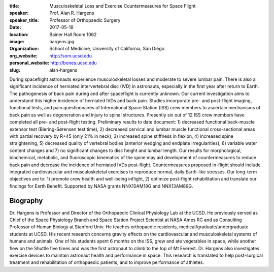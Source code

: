 :title: Musculoskeletal Loss and Exercise Countermeasures for Space Flight
:speaker: Prof. Alan R. Hargens
:speaker_title: Professor of Orthopaedic Surgery
:date: 2017-05-18
:location: Bainer Hall Room 1062
:image: hargens.jpg
:organization: School of Medicine, University of California, San Diego
:org_website: http://som.ucsd.edu
:personal_website: http://bones.ucsd.edu
:slug: alan-hargens

During spaceflight astronauts experience musculoskeletal losses and moderate to
severe lumbar pain. There is also a significant incidence of herniated
intervertebral disc (IVD) in astronauts, especially in the first year after
return to Earth. The pathogenesis of back pain during and after spaceflight is
currently unknown. Our current investigation aims to understand this higher
incidence of herniated IVDs and back pain. Studies incorporate pre- and
post-flight imaging, functional tests, and pain questionnaires of International
Space Station (ISS) crew members to ascertain mechanisms of back pain as well
as degeneration and injury to spinal structures. Presently six out of 12 ISS
crew members have completed all pre- and post-flight testing. Preliminary
results to date document: 1) decreased functional back-muscle extensor test
(Biering-Sørensen test time), 2) decreased cervical and lumbar muscle
functional cross-sectional areas with partial recovery by R+45 (only 21% in
neck), 3) increased spine stiffness in flexion, 4) increased spine
straightening, 5) decreased quality of vertebral bodies (anterior wedging and
endplate irregularities), 6) variable water content changes and 7) no
significant changes to disc height and lumbar length. Our results for
morphological, biochemical, metabolic, and fluoroscopic kinematics of the spine
may aid development of countermeasures to reduce back pain and decrease the
incidence of herniated IVDs post-flight. Countermeasures proposed in-flight
should include integrated cardiovascular and musculoskeletal exercises to
reproduce normal, daily Earth-like stresses. Our long-term objectives are to:
1) promote crew health and well-being inflight, 2) optimize post-flight
rehabilitation and translate our findings for Earth Benefit. Supported by NASA
grants NNX10AM18G and NNX13AM89G.

Biography
=========

Dr. Hargens is Professor and Director of the Orthopaedic Clinical Physiology
Lab at the UCSD. He previously served as Chief of the Space Physiology Branch
and Space Station Project Scientist at NASA Ames RC and as Consulting Professor
of Human Biology at Stanford Univ. He teaches orthopaedic residents,
medical/graduate/undergraduate students at UCSD. His recent research concerns
gravity effects on the cardiovascular and musculoskeletal systems of humans and
animals. One of his students spent 6 months on the ISS, grew and ate vegetables
in space, while another flew on the Shuttle five times and was the first
astronaut to climb to the top of Mt Everest. Dr. Hargens also investigates
exercise devices to maintain astronaut health and performance in space. This
research is translated to help post-surgical treatment and rehabilitation of
orthopaedic patients, and to improve performance of athletes.
